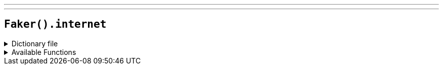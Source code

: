 ---
---

== `Faker().internet`

.Dictionary file
[%collapsible]
====
[source,yaml]
----
{% snippet 'internet_provider_dict' %}
----
====

.Available Functions
[%collapsible]
====
[source,kotlin]
----
Faker().internet.domain() // => gmail.com

Faker().internet.email() // les.weissnat@gmail.com
Faker().internet.email("john.doe") // => john.doe@gmail.com

// Generates an RFC 2606 compliant fake email with a `test` domain suffix, which means it will never deliver successfully
Faker().internet.safeEmail() // les.weissnat@gmail.test
Faker().internet.safeEmail("jane.doe") // => jane.doe@yahoo.test

Faker().internet.slug() // => report

Faker().internet.domainSuffix() // => com

// Random user agent by browser type (case-insensitive)
Faker().internet.userAgent("firefox") // => Mozilla/5.0 (Windows NT x.y; Win64; x64; rv:10.0) Gecko/20100101 Firefox/10.0
// or by a random browser type
Faker().internet.userAgent("") // => Opera/9.80 (X11; Linux i686; Ubuntu/14.10) Presto/2.12.388 Version/12.16

// Random bot user agent by type (case-insensitive)
Faker().botUserAgent("duckduckbot") // => DuckDuckBot-Https/1.1; (+https://duckduckgo.com/duckduckbot)
// or by a random type
Faker().botUserAgent("") // => Mozilla/5.0 AppleWebKit/537.36 (KHTML, like Gecko; compatible; Googlebot/2.1; +http://www.google.com/bot.html) Chrome/83.0.4103.122 Safari/537.36
----
====
